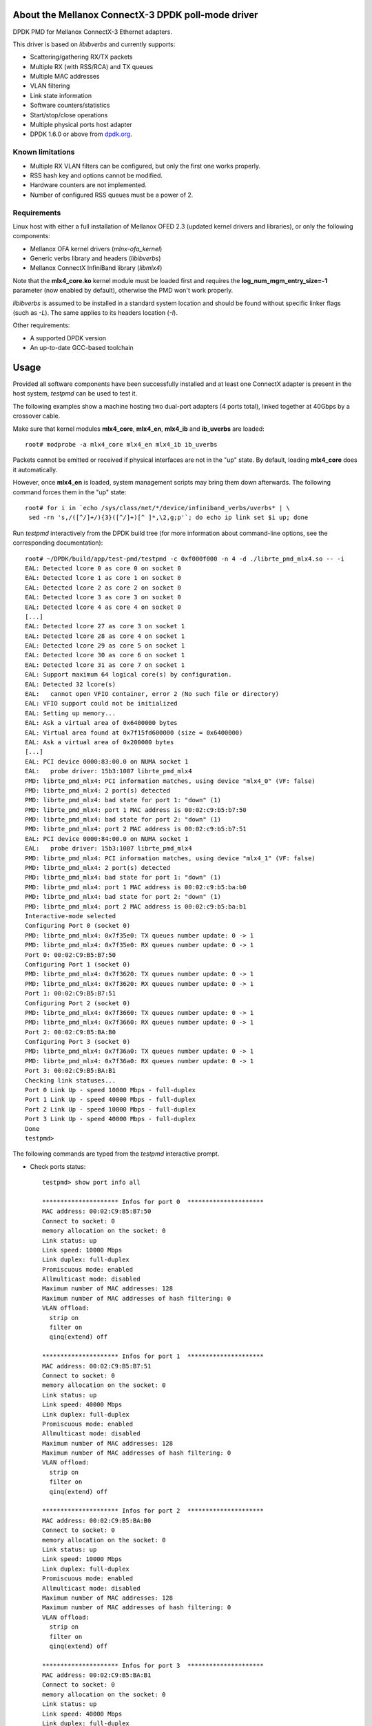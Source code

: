 .. Copyright (c) <2012-2014>, 6WIND
   All rights reserved.

.. title:: Mellanox ConnectX-3 DPDK poll-mode driver

About the Mellanox ConnectX-3 DPDK poll-mode driver
===================================================

DPDK PMD for Mellanox ConnectX-3 Ethernet adapters.

This driver is based on *libibverbs* and currently supports:

- Scattering/gathering RX/TX packets
- Multiple RX (with RSS/RCA) and TX queues
- Multiple MAC addresses
- VLAN filtering
- Link state information
- Software counters/statistics
- Start/stop/close operations
- Multiple physical ports host adapter
- DPDK 1.6.0 or above from `dpdk.org <http://www.dpdk.org/>`_.

Known limitations
-----------------

- Multiple RX VLAN filters can be configured, but only the first one works
  properly.
- RSS hash key and options cannot be modified.
- Hardware counters are not implemented.
- Number of configured RSS queues must be a power of 2.

Requirements
------------

Linux host with either a full installation of Mellanox OFED 2.3 (updated
kernel drivers and libraries), or only the following components:

- Mellanox OFA kernel drivers (*mlnx-ofa_kernel*)
- Generic verbs library and headers (*libibverbs*)
- Mellanox ConnectX InfiniBand library (*libmlx4*)

Note that the **mlx4_core.ko** kernel module must be loaded first and requires
the **log_num_mgm_entry_size=-1** parameter (now enabled by default),
otherwise the PMD won't work properly.

*libibverbs* is assumed to be installed in a standard system location and
should be found without specific linker flags (such as *-L*). The same
applies to its headers location (*-I*).

Other requirements:

- A supported DPDK version
- An up-to-date GCC-based toolchain

Usage
=====

Provided all software components have been successfully installed and at least
one ConnectX adapter is present in the host system, *testpmd* can be used to
test it.

The following examples show a machine hosting two dual-port adapters (4 ports
total), linked together at 40Gbps by a crossover cable.

Make sure that kernel modules **mlx4_core**, **mlx4_en**, **mlx4_ib** and
**ib_uverbs** are loaded::

 root# modprobe -a mlx4_core mlx4_en mlx4_ib ib_uverbs

Packets cannot be emitted or received if physical interfaces are not in the
"up" state. By default, loading **mlx4_core** does it automatically.

However, once **mlx4_en** is loaded, system management scripts may bring them
down afterwards. The following command forces them in the "up" state::

 root# for i in `echo /sys/class/net/*/device/infiniband_verbs/uverbs* | \
  sed -rn 's,/([^/]+/){3}([^/]+)[^ ]*,\2,g;p'`; do echo ip link set $i up; done

Run *testpmd* interactively from the DPDK build tree (for more information
about command-line options, see the corresponding documentation)::

 root# ~/DPDK/build/app/test-pmd/testpmd -c 0xf000f000 -n 4 -d ./librte_pmd_mlx4.so -- -i
 EAL: Detected lcore 0 as core 0 on socket 0
 EAL: Detected lcore 1 as core 1 on socket 0
 EAL: Detected lcore 2 as core 2 on socket 0
 EAL: Detected lcore 3 as core 3 on socket 0
 EAL: Detected lcore 4 as core 4 on socket 0
 [...]
 EAL: Detected lcore 27 as core 3 on socket 1
 EAL: Detected lcore 28 as core 4 on socket 1
 EAL: Detected lcore 29 as core 5 on socket 1
 EAL: Detected lcore 30 as core 6 on socket 1
 EAL: Detected lcore 31 as core 7 on socket 1
 EAL: Support maximum 64 logical core(s) by configuration.
 EAL: Detected 32 lcore(s)
 EAL:   cannot open VFIO container, error 2 (No such file or directory)
 EAL: VFIO support could not be initialized
 EAL: Setting up memory...
 EAL: Ask a virtual area of 0x6400000 bytes
 EAL: Virtual area found at 0x7f15fd600000 (size = 0x6400000)
 EAL: Ask a virtual area of 0x200000 bytes
 [...]
 EAL: PCI device 0000:83:00.0 on NUMA socket 1
 EAL:   probe driver: 15b3:1007 librte_pmd_mlx4
 PMD: librte_pmd_mlx4: PCI information matches, using device "mlx4_0" (VF: false)
 PMD: librte_pmd_mlx4: 2 port(s) detected
 PMD: librte_pmd_mlx4: bad state for port 1: "down" (1)
 PMD: librte_pmd_mlx4: port 1 MAC address is 00:02:c9:b5:b7:50
 PMD: librte_pmd_mlx4: bad state for port 2: "down" (1)
 PMD: librte_pmd_mlx4: port 2 MAC address is 00:02:c9:b5:b7:51
 EAL: PCI device 0000:84:00.0 on NUMA socket 1
 EAL:   probe driver: 15b3:1007 librte_pmd_mlx4
 PMD: librte_pmd_mlx4: PCI information matches, using device "mlx4_1" (VF: false)
 PMD: librte_pmd_mlx4: 2 port(s) detected
 PMD: librte_pmd_mlx4: bad state for port 1: "down" (1)
 PMD: librte_pmd_mlx4: port 1 MAC address is 00:02:c9:b5:ba:b0
 PMD: librte_pmd_mlx4: bad state for port 2: "down" (1)
 PMD: librte_pmd_mlx4: port 2 MAC address is 00:02:c9:b5:ba:b1
 Interactive-mode selected
 Configuring Port 0 (socket 0)
 PMD: librte_pmd_mlx4: 0x7f35e0: TX queues number update: 0 -> 1
 PMD: librte_pmd_mlx4: 0x7f35e0: RX queues number update: 0 -> 1
 Port 0: 00:02:C9:B5:B7:50
 Configuring Port 1 (socket 0)
 PMD: librte_pmd_mlx4: 0x7f3620: TX queues number update: 0 -> 1
 PMD: librte_pmd_mlx4: 0x7f3620: RX queues number update: 0 -> 1
 Port 1: 00:02:C9:B5:B7:51
 Configuring Port 2 (socket 0)
 PMD: librte_pmd_mlx4: 0x7f3660: TX queues number update: 0 -> 1
 PMD: librte_pmd_mlx4: 0x7f3660: RX queues number update: 0 -> 1
 Port 2: 00:02:C9:B5:BA:B0
 Configuring Port 3 (socket 0)
 PMD: librte_pmd_mlx4: 0x7f36a0: TX queues number update: 0 -> 1
 PMD: librte_pmd_mlx4: 0x7f36a0: RX queues number update: 0 -> 1
 Port 3: 00:02:C9:B5:BA:B1
 Checking link statuses...
 Port 0 Link Up - speed 10000 Mbps - full-duplex
 Port 1 Link Up - speed 40000 Mbps - full-duplex
 Port 2 Link Up - speed 10000 Mbps - full-duplex
 Port 3 Link Up - speed 40000 Mbps - full-duplex
 Done
 testpmd>

The following commands are typed from the *testpmd* interactive prompt.

- Check ports status::

   testpmd> show port info all

   ********************* Infos for port 0  *********************
   MAC address: 00:02:C9:B5:B7:50
   Connect to socket: 0
   memory allocation on the socket: 0
   Link status: up
   Link speed: 10000 Mbps
   Link duplex: full-duplex
   Promiscuous mode: enabled
   Allmulticast mode: disabled
   Maximum number of MAC addresses: 128
   Maximum number of MAC addresses of hash filtering: 0
   VLAN offload:
     strip on
     filter on
     qinq(extend) off

   ********************* Infos for port 1  *********************
   MAC address: 00:02:C9:B5:B7:51
   Connect to socket: 0
   memory allocation on the socket: 0
   Link status: up
   Link speed: 40000 Mbps
   Link duplex: full-duplex
   Promiscuous mode: enabled
   Allmulticast mode: disabled
   Maximum number of MAC addresses: 128
   Maximum number of MAC addresses of hash filtering: 0
   VLAN offload:
     strip on
     filter on
     qinq(extend) off

   ********************* Infos for port 2  *********************
   MAC address: 00:02:C9:B5:BA:B0
   Connect to socket: 0
   memory allocation on the socket: 0
   Link status: up
   Link speed: 10000 Mbps
   Link duplex: full-duplex
   Promiscuous mode: enabled
   Allmulticast mode: disabled
   Maximum number of MAC addresses: 128
   Maximum number of MAC addresses of hash filtering: 0
   VLAN offload:
     strip on
     filter on
     qinq(extend) off

   ********************* Infos for port 3  *********************
   MAC address: 00:02:C9:B5:BA:B1
   Connect to socket: 0
   memory allocation on the socket: 0
   Link status: up
   Link speed: 40000 Mbps
   Link duplex: full-duplex
   Promiscuous mode: enabled
   Allmulticast mode: disabled
   Maximum number of MAC addresses: 128
   Maximum number of MAC addresses of hash filtering: 0
   VLAN offload:
     strip on
     filter on
     qinq(extend) off
   testpmd>

- Start IO forwarding between ports 1 and 3. The *tx_first* argument tells
  *testpmd* to send a single packet burst which will be forwarded forever by
  both ports::

   testpmd> set fwd io
   Set io packet forwarding mode
   testpmd> set portlist 1,3
   previous number of forwarding ports 4 - changed to number of configured ports 2
   testpmd> start tx_first
     io packet forwarding - CRC stripping disabled - packets/burst=32
     nb forwarding cores=1 - nb forwarding ports=2
     RX queues=1 - RX desc=128 - RX free threshold=0
     RX threshold registers: pthresh=8 hthresh=8 wthresh=0
     TX queues=1 - TX desc=512 - TX free threshold=0
     TX threshold registers: pthresh=32 hthresh=0 wthresh=0
     TX RS bit threshold=0 - TXQ flags=0x0
   testpmd>

- Display *testpmd* ports statistics::

   testpmd> show port stats all

     ######################## NIC statistics for port 0  ########################
     RX-packets: 0          RX-missed: 0          RX-bytes:  0
     RX-badcrc:  0          RX-badlen: 0          RX-errors: 0
     RX-nombuf:  0
     TX-packets: 0          TX-errors: 0          TX-bytes:  0
     ############################################################################

     ######################## NIC statistics for port 1  ########################
     RX-packets: 60800584   RX-missed: 0          RX-bytes:  3891239534
     RX-badcrc:  0          RX-badlen: 0          RX-errors: 0
     RX-nombuf:  0
     TX-packets: 61146609   TX-errors: 0          TX-bytes:  3913382976
     ############################################################################

     ######################## NIC statistics for port 2  ########################
     RX-packets: 0          RX-missed: 0          RX-bytes:  0
     RX-badcrc:  0          RX-badlen: 0          RX-errors: 0
     RX-nombuf:  0
     TX-packets: 0          TX-errors: 0          TX-bytes:  0
     ############################################################################

     ######################## NIC statistics for port 3  ########################
     RX-packets: 61146920   RX-missed: 0          RX-bytes:  3913402990
     RX-badcrc:  0          RX-badlen: 0          RX-errors: 0
     RX-nombuf:  0
     TX-packets: 60800953   TX-errors: 0          TX-bytes:  3891262080
     ############################################################################
   testpmd>

- Stop forwarding::

   testpmd> stop
   Telling cores to stop...
   Waiting for lcores to finish...

     ---------------------- Forward statistics for port 1  ----------------------
     RX-packets: 78238689       RX-dropped: 0             RX-total: 78238689
     TX-packets: 78681769       TX-dropped: 0             TX-total: 78681769
     ----------------------------------------------------------------------------

     ---------------------- Forward statistics for port 3  ----------------------
     RX-packets: 78681737       RX-dropped: 0             RX-total: 78681737
     TX-packets: 78238721       TX-dropped: 0             TX-total: 78238721
     ----------------------------------------------------------------------------

     +++++++++++++++ Accumulated forward statistics for all ports+++++++++++++++
     RX-packets: 156920426      RX-dropped: 0             RX-total: 156920426
     TX-packets: 156920490      TX-dropped: 0             TX-total: 156920490
     ++++++++++++++++++++++++++++++++++++++++++++++++++++++++++++++++++++++++++++

   Done.
   testpmd>

- Exit *testpmd*::

   testpmd> quit
   Stopping port 0...done
   Stopping port 1...done
   Stopping port 2...done
   Stopping port 3...done
   bye...
   root#

Compilation
===========

This driver is normally compiled independently as a shared object. The DPDK
source tree is only required for its headers, no patches required.

Once DPDK is compiled, *librte_pmd_mlx4* can be unpacked elsewhere and
compiled::

 root# make clean
 rm -f librte_pmd_mlx4.so mlx4.o config.h
 root# make RTE_TARGET=x86_64-default-linuxapp-gcc RTE_SDK=~/DPDK
 rm -f config.h
 Looking for IBV_EXP_DEVICE_UD_RSS enum in infiniband/verbs.h. Defining RSS_SUPPORT.
 Looking for struct ibv_send_wr_raw type in infiniband/verbs.h. Defining SEND_RAW_WR_SUPPORT.
 Looking for struct rte_pktmbuf type in rte_mbuf.h. Defining HAVE_STRUCT_RTE_PKTMBUF.
 Looking for mtu_get_t type in rte_ethdev.h. Not defining HAVE_MTU_GET.
 Looking for mtu_set_t type in rte_ethdev.h. Defining HAVE_MTU_SET.
 Looking for struct rte_eth_fc_conf.autoneg field in rte_ethdev.h. Defining HAVE_FC_CONF_AUTONEG.
 Looking for struct eth_dev_ops.flow_ctrl_get field in rte_ethdev.h. Defining HAVE_FLOW_CTRL_GET.
 gcc -I[...]/DPDK/x86_64-default-linuxapp-gcc/include -I. -O3 -std=gnu99 -Wall -Wextra -fPIC -D_XOPEN_SOURCE=600 -g -DNDEBUG -UPEDANTIC   -c -o mlx4.o mlx4.c
 gcc -shared -o librte_pmd_mlx4.so mlx4.o -libverbs
 root#

The following macros can be overridden on the command-line:

   RTE_SDK
      DPDK source tree location (mandatory).
   RTE_TARGET
      DPDK output directory for generated files (default: *build*).
   DEBUG
      If *1*, enable driver debugging.
   MLX4_PMD_SGE_WR_N
      Change the maximum number of scatter/gather elements per work
      request. The minimum value is 1, which disables support for segmented
      packets and jumbo frames with a size greater than a single segment for
      both TX and RX. Default: *4*).
